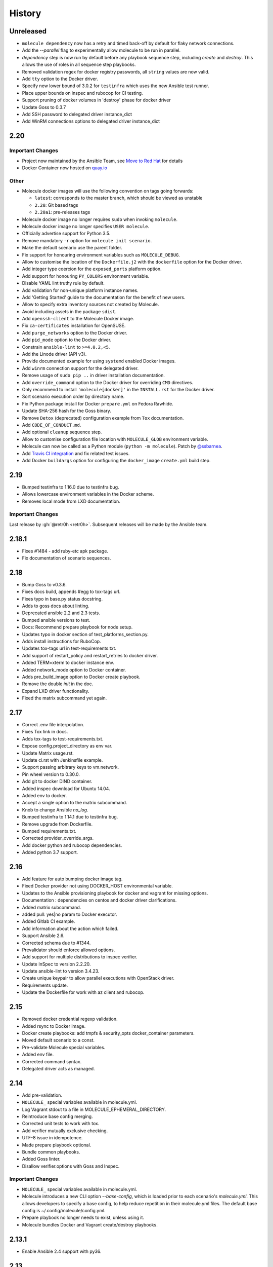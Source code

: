 *******
History
*******

Unreleased
==========

* ``molecule dependency`` now has a retry and timed back-off by default for flaky network connections.
* Add the `--parallel` flag to experimentally allow molecule to be run in parallel.
* `dependency` step is now run by default before any playbook sequence step, including
  `create` and `destroy`. This allows the use of roles in all sequence step playbooks.
* Removed validation regex for docker registry passwords, all ``string`` values are now valid.
* Add ``tty`` option to the Docker driver.
* Specify new lower bound of 3.0.2 for ``testinfra`` which uses the new Ansible test runner.
* Place upper bounds on inspec and rubocop for CI testing.
* Support pruning of docker volumes in 'destroy' phase for docker driver
* Update Goss to 0.3.7
* Add SSH password to delegated driver instance_dict
* Add WinRM connections options to delegated driver instance_dict

2.20
====

Important Changes
-----------------

* Project now maintained by the Ansible Team, see `Move to Red Hat`_ for details
* Docker Container now hosted on `quay.io`_

.. _`Move to Red Hat`: https://molecule.readthedocs.io/en/latest/contributing.html#move-to-red-hat
.. _`quay.io`: https://quay.io/repository/ansible/molecule

Other
-----

* Molecule docker images will use the following convention on tags going forwards:

  * ``latest``: corresponds to the master branch, which should be viewed as unstable
  * ``2.20``: Git based tags
  * ``2.20a1``: pre-releases tags

* Molecule docker image no longer requires ``sudo`` when invoking ``molecule``.
* Molecule docker image no longer specifies ``USER molecule``.
* Officially advertise support for Python 3.5.
* Remove mandatory ``-r`` option for ``molecule init scenario``.
* Make the default scenario use the parent folder.
* Fix support for honouring environment variables such as ``MOLECULE_DEBUG``.
* Allow to customise the location of the ``Dockerfile.j2`` with the ``dockerfile`` option for the Docker driver.
* Add integer type coercion for the ``exposed_ports`` platform option.
* Add support for honouring ``PY_COLORS`` environment variable.
* Disable YAML lint truthy rule by default.
* Add validation for non-unique platform instance names.
* Add 'Getting Started' guide to the documentation for the benefit of new users.
* Allow to specify extra inventory sources not created by Molecule.
* Avoid including assets in the package ``sdist``.
* Add ``openssh-client`` to the Molecule Docker image.
* Fix ``ca-certificates`` installation for OpenSUSE.
* Add ``purge_networks`` option to the Docker driver.
* Add ``pid_mode`` option to the Docker driver.
* Constrain ``ansible-lint`` to ``>=4.0.2,<5``.
* Add the Linode driver (API v3).
* Provide documented example for using ``systemd`` enabled Docker images.
* Add ``winrm`` connection support for the delegated driver.
* Remove usage of ``sudo pip ..`` in driver installation documentation.
* Add ``override_command`` option to the Docker driver for overriding ``CMD`` directives.
* Only recommend to install ``'molecule[docker]'`` in the ``INSTALL.rst`` for the Docker driver.
* Sort scenario execution order by directory name.
* Fix Python package install for Docker ``prepare.yml`` on Fedora Rawhide.
* Update SHA-256 hash for the Goss binary.
* Remove ``Detox`` (deprecated) configuration example from ``Tox`` documentation.
* Add ``CODE_OF_CONDUCT.md``.
* Add optional ``cleanup`` sequence step.
* Allow to customise configuration file location with ``MOLECULE_GLOB`` environment variable.
* Molecule can now be called as a Python module (``python -m molecule``). Patch by `@ssbarnea`_.
* Add `Travis CI integration`_ and fix related test issues.
* Add Docker ``buildargs`` option for configuring the ``docker_image`` ``create.yml`` build step.

.. _`@ssbarnea`: https://github.com/ssbarnea
.. _`Travis CI integration`: https://travis-ci.com/ansible/molecule

2.19
====

* Bumped testinfra to 1.16.0 due to testinfra bug.
* Allows lowercase environment variables in the Docker scheme.
* Removes local mode from LXD documentation.

Important Changes
-----------------

Last release by :gh:`@retr0h <retr0h>`.  Subsequent releases will be made by
the Ansible team.

2.18.1
======

* Fixes #1484 - add ruby-etc apk package.
* Fix documentation of scenario sequences.

2.18
====

* Bump Goss to v0.3.6.
* Fixes docs build, appends #egg to tox-tags url.
* Fixes typo in base.py status docstring.
* Adds to goss docs about linting.
* Deprecated ansible 2.2 and 2.3 tests.
* Bumped ansible versions to test.
* Docs: Recommend prepare playbook for node setup.
* Updates typo in docker section of test_platforms_section.py.
* Adds install instructions for RuboCop.
* Updates tox-tags url in test-requirements.txt.
* Add support of restart_policy and restart_retries to docker driver.
* Added TERM=xterm to docker instance env.
* Added network_mode option to Docker container.
* Adds pre_build_image option to Docker create playbook.
* Remove the double `init` in the doc.
* Expand LXD driver functionality.
* Fixed the matrix subcommand yet again.

2.17
====

* Correct .env file interpolation.
* Fixes Tox link in docs.
* Adds tox-tags to test-requirements.txt.
* Expose config.project_directory as env var.
* Update Matrix usage.rst.
* Update ci.rst with Jenkinsfile example.
* Support passing arbitrary keys to vm.network.
* Pin wheel version to 0.30.0.
* Add git to docker DIND container.
* Added inspec download for Ubuntu 14.04.
* Added env to docker.
* Accept a single option to the matrix subcommand.
* Knob to change Ansible `no_log`.
* Bumped testinfra to 1.14.1 due to testinfra bug.
* Remove upgrade from Dockerfile.
* Bumped requirements.txt.
* Corrected provider_override_args.
* Add docker python and rubocop dependencies.
* Added python 3.7 support.

2.16
====

* Add feature for auto bumping docker image tag.
* Fixed Docker provider not using DOCKER_HOST environmental variable.
* Updates to the Ansible provisioning playbook for docker and vagrant for
  missing options.
* Documentation : dependencies on centos and docker driver clarifications.
* Added matrix subcommand.
* added pull: yes|no param to Docker executor.
* Added Gitlab CI example.
* Add information about the action which failed.
* Support Ansible 2.6.
* Corrected schema due to #1344.
* Prevalidator should enforce allowed options.
* Add support for multiple distributions to inspec verifier.
* Update InSpec to version 2.2.20.
* Update ansible-lint to version 3.4.23.
* Create unique keypair to allow parallel executions with OpenStack driver.
* Requirements update.
* Update the Dockerfile for work with az client and rubocop.

2.15
====

* Removed docker credential regexp validation.
* Added rsync to Docker image.
* Docker create playbooks: add tmpfs & security_opts docker_container
  parameters.
* Moved default scenario to a const.
* Pre-validate Molecule special variables.
* Added env file.
* Corrected command syntax.
* Delegated driver acts as managed.

2.14
====

* Add pre-validation.
* ``MOLECULE_`` special variables available in molecule.yml.
* Log Vagrant stdout to a file in MOLECULE_EPHEMERAL_DIRECTORY.
* Reintroduce base config merging.
* Corrected unit tests to work with tox.
* Add verifier mutually exclusive checking.
* UTF-8 issue in idempotence.
* Made prepare playbook optional.
* Bundle common playbooks.
* Added Goss linter.
* Disallow verifier.options with Goss and Inspec.

Important Changes
-----------------

* ``MOLECULE_`` special variables available in molecule.yml.
* Molecule introduces a new CLI option `--base-config`, which is
  loaded prior to each scenario's `molecule.yml`.  This allows
  developers to specify a base config, to help reduce repetition
  in their molecule.yml files.  The default base config is
  ~/.config/molecule/config.yml.
* Prepare playbook no longer needs to exist, unless using it.
* Molecule bundles Docker and Vagrant create/destroy playbooks.

2.13.1
======

* Enable Ansible 2.4 support with py36.

2.13
====

* Allow the destroying of remote libvirt instances.
* Bumped testinfra version for Ansible 2.5.1 compatibility.
* Added RuboCop as Inspec's linter.
* Minor fixes to Goss verifier playbook.
* Update documentation for verify and idempotency checks.
* Added Inspec verifier.
* Support Void Linux when using Docker driver.
* Converge with built in Molecule skip tags.
* Render inventory links relative to scenario dir.
* Disallow null provider.env values.
* Log vagrant errors.
* Enable py36 support for Ansible 2.5.
* Retry downloading goss 3 times.
* Delegated driver should report unknown on `molecule list`.
* Correct Docker container terminal sizing.
* Bumped Ansible 2.4 minor version in tox.
* Add docker_host attribute to templates to allow talking to a remote
  docker daemon.
* Across-the-board requirements update.
* Add parameter for Vagrant provider override.
* Add 'halt' option to Vagrant module.

Important Changes
-----------------

* Python 3.6 support.
* Added Inspec verifier.
* Added RuboCop linter for Inspec.

Breaking Changes
----------------

* Render inventory links relative to scenario dir instead of ephemeral dir.
  Unfortunately, this was a side effect of #1218.

2.12.1
======

* Disable pytest caching plugin.

Important Changes
-----------------

* No longer need to `.gitignore` the `.pytest_cache/` directory.

2.12
====

* Ensure prune properly removes empty dirs.
* Allow verify playbook to be shared.
* Added cookiecutter tests.
* Moved temporary files to $TMPDIR.
* Added and tested Ansible 2.5 support.
* Remove include tasks from driver playbooks.
* Set `delete_fip = yes` for os_server resources.
* Relaxed schema validation for which allows unknown keys in `molecule.yml`.
* Corrected AnsibleLint `-x` example.
* Added dind support and docs.
* Exclude .venv directory from yamllint.
* Move Molecule playbook vars into host inventory.
* Switch functional tests to pytest.raises.

Important Changes
-----------------

* Molecule writes temporary files to `$TMPDIR` hashed as
  `molecule/$role_name/$scenario_name/`.  Temporary files are no longer
  written to `$scenario_directory/.molecule/`.
* No longer need to `.gitignore` the `.molecule/` directory.

Breaking Changes
----------------

* Users of the Goss verifier will need to change their `verifier.yml` playbook
  to `verify.yml`.

2.11
====

* Correct verbose flag options with `--debug`.
* Bumped Ansible 2.4 and 2.3 minor versions.
* Reimplemented schema validation with Cerberus.
* Bumped version of jinja2.
* Move merge_dicts into util.
* Forward port Molecule v1 shell dependency manager.
* Vagrantfile cleanup.
* Ability to log into a Docker registry.

Important Changes
-----------------

* Reimplemented schema validation with Cerberus.  The Molecule file is
  thoroughly validated.  This may result in validation errors if the
  developer's `molecule.yml` is doing something unusual.

* Cleaned up the Vagrantfile, and allow the developer to change options
  on the base Vagrant config object.

Breaking Changes
----------------

* Changed Vagrant's `molecule.yml` `raw_config_args` to
  `provider_raw_config_args` for differentiating
  `instance_raw_config_args`.

2.10.1
======

* Correct Vagrant to automatically insert a keypair.
* Corrected synced_folders usage.

2.10
====

* Properly skipping Vagrant speedup keys in provider.
* Allow Vagrant to automatically insert a keypair.
* Correct molecule_vagrant.py bug where `provider_options`
  would cause Vagrant to fail if keys from #1147 were provided.
* Fix line length in cookie cutter README.

Important Changes
-----------------

* PR #1147 reduced Vagrant create time, which disabled Vagrant from
  automatically inserting a keypair.  Molecule's default is now changed
  back to Vagrant's default of True, which may reduce the speed of Vagrant
  create as fixed by #1147.

2.9
===

* Bumped yamllint version.
* Namespaced Docker registry.
* Reduce create time with Vagrant driver.
* Replace >>> with $ in documentation.
* Moved prune to run after destroy.
* Fix confusion between exposed and published ports in docker create
  playbook.
* Add basic support for libvirt in Vagrant driver.
* Ignore psutil on cygwin platform.
* Corrected ability to set multiple x options in provisioner's lint.
* Disallow privilege_escalation via schema.
* Validate schema for invalid ansible config options.
* Adding provision option for Vagrant driver.

Important Changes
-----------------

* These changes do not impact existing projects.  However, if one was using the
  old syntax, and upgraded create.yml, changes would be required.  The Docker
  driver's registry has been moved to a key named `url` under `registry`.

.. code-block:: yaml

    driver:
      name: docker
    platforms:
      - name: instance
        image: image_name:tag
        registry:
          url: registry.example.com

* Fix confusion between exposed and published ports in docker create playbook.

.. code-block:: yaml

    driver:
      name: docker
    platforms:
      - name: instance
        image: image_name:tag
        exposed_ports:
          - "53/udp"
          - "53/tcp"
        published_ports:
          - "0.0.0.0:8053:53/udp"
          - "0.0.0.0:8053:53/tcp"

2.8.2
=====

* Corrected ansible args.

2.8.1
=====

* Reverted, release does not exist.

2.8
===

* Improved quickstart video.
* Ability to specify a custom registry to Docker driver.
* Add a link to talk demo.
* Corrected incorreclty fixed bug when tags provided to provisioner.
* Corrected dependency scenario functional tests.
* Corrected incorrectly fixed bug when providing provisioner lint options.
* Regexp support in additional_files_or_dirs.
* Add custom nameserver to Docker container.
* Add network create and destroy support to Docker driver.

Breaking Changes
----------------

* The verifier's `additional_files_or_dirs` option is relative to the
  test directory, as opposed to the scenario directory.
* The verifier's `additional_files_or_dirs` option now supports regexp.
  Molecule will add additional files or directories, only when the glob
  succeeds.  Directories must be appended with the regexp to match, further
  details in the verifier's documentation.

2.7
===

* Ability to set a ulimit for the Docker driver.
* Switching log_driver from none to json-file to for compatibility with
  Ansible 2.2.
* Default to always destroy strategy.
* Support linked_clone for Vagrant 2.X.
* Bump tree-format to 0.1.2.
* Correct starting container on Docker edge by changing log_driver to none.
* Make psutil installation platform-dependent.

2.6
===

* Path searching to check ephemeral dir first.
* Update Goss verifier.yml.
* Bump ansible-lint version.
* Added example for setting Vagrant proxy settings for Linux.
* Never destroy instances if --destroy-never requested.
* Variable Molecule Ephemeral Directory.
* Added systemd example.

2.5
===

* Ignore provisioner.options when in the create/destroy provisioner.
* Switched Docker driver to a portable default command.
* Parallel instance management.
* Added Azure driver.
* Corrected testinfra SystemInfo tests.
* Execute `dependency` on check and converge sequence.
* Updated Docs usage of dependency role-file instead of requirements_file.
* Cleaned up YAML syntax.
* Execute linting first in test sequence.
* Support expose_ports option in docker driver.

2.4
===

* Corrected missing code block inside documentation.
* Bump ansible-lint version.
* Added yamlint to init scenario.
* Correct env path qualification.
* Add sudo package to Fedora section of Dockerfile template.
* Correct ANSIBLE_ROLES_PATH path component.
* Allow re-run of prepare playbook.

2.3
===

* Report friendly error message when interpolation fails.
* Added a new line after printing matrix.
* Added molecule header to generated Dockerfiles.
* Check supported python and ansible versions when executing Molecule.
* Sanitize user provided config options.
* Sanitize user provided env options.
* Added shell friendly env output

2.2.1
=====

* Ensure setup is run for prepare to correct ssh connection failures.

2.2
===

* Ability to execute a prepare playbook post create.
* Log deprecation warning when missing prepare.yml.
* Support Ansible 2.4.
* Revert "Add support import data from original ansible.cfg".
* Changed testinfra command to py.test.

2.1
===

* Add a destroy strategy to the `test` action.
* Delegated driver may or may not manage instances.

2.0.4
=====

* Fix Dockerfile for Fedora.

2.0.3
=====

* Generate host/group vars when host vars missing.

2.0.2
=====

* Pass the provisioner's env to the verifier.

2.0.1
=====

* Corrected init scenario validation.

2.0
===

* Major overhaul of Molecule.

Important Changes
-----------------

* Ansible playbooks to manage instances.
* Vagrant is managed through a custom Ansible module bundled with Molecule.
* Addition of `Scenarios`_.
* Addition of a `Delegated Driver`_ to test instances managed outside of
  Molecule.
* Promoted `Goss Verifier`_ to a supported verifier.
* Added `GCE Driver`_, `EC2 Driver`_, `LXC Driver`_, `LXD Driver`_ , and
  `OpenStack Driver`_ native Molecule drivers.

Breaking Changes
----------------

* Not compatible with Molecule v1 style config.
* Demoted serverspec support entirely.
* Does not support all of the Molecule v1 functionality or flexibility, in
  favor of simplicity and consistency throughout.
* Ansible 2.2 and 2.3 support only.
* See Molecule v1 to v2 `Porting Guide`_.
* Molecule no longer defaults to passing the `--become` flag to the
  `ansible-playbook` command.
* Roles are linted with :gh:`Yamllint <adrienverge/yamllint>` vs v1's custom linter.

.. _`GCE Driver`: https://molecule.readthedocs.io/en/latest/configuration.html#gce
.. _`EC2 Driver`: https://molecule.readthedocs.io/en/latest/configuration.html#ec2
.. _`Goss Verifier`: https://molecule.readthedocs.io/en/latest/configuration.html#goss
.. _`LXC Driver`: https://molecule.readthedocs.io/en/latest/configuration.html#lxc
.. _`LXD Driver`: https://molecule.readthedocs.io/en/latest/configuration.html#lxd
.. _`OpenStack Driver`: https://molecule.readthedocs.io/en/latest/configuration.html#openstack
.. _`Porting Guide`: https://molecule.readthedocs.io/en/latest/porting.html
.. _`Scenarios`: https://molecule.readthedocs.io/en/latest/configuration.html#scenario
.. _`Delegated Driver`: https://molecule.readthedocs.io/en/latest/configuration.html#delegated

1.25.1
======

* Update ansible-lint for Ansible 2.4 compatibility.

1.25
====

* Display output when `idempotence` fails.
* Changed basebox to ubuntu/trusty64 for molecule init.
* Allow disable_cache parameter for Docker containers enhancement.
* Update goss verifier.
* Add a 'private' parameter in OpenStack driver.

1.24
====

* Support Ansible 2.3.

1.23.3
======

* Clean up {group,host}_vars on destroy.

1.23.2
======

* Globally disable cowsay, since it impacts the idempotence check.

1.23.1
======

* Added ungrouped hosts under all.

1.23
====

* Prescriptive ansible.cfg defaults.
* Ansible v2 has deprecated ansible_ssh_{host,port,user}.
* Docker driver: use POSIX shell and support more linux package systems.
* Add quotes around ansible_ssh_private_key_file format.
* Ansible 1.9 No longer supported.

1.22
====

* Handling of networks with Docker driver.

1.21.1
======

* Corrected None RepoTags bug with docker driver.

1.21
====

* No longer skip setting hostname with Vagrant's libvirt provider.
* Openstack: Allow using ssh keys from ssh-agent.
* Obtain driver from state file if set.
* Updated to Goss 0.3.0.
* Remove terminal warnings while running apt.
* Support for new docker sdk.
* Updated doc for docker driver links.

Breaking Changes
----------------

* The `docker-py` pip package has been deprecated in favor of `docker`.

1.20.3
======

* Version bump, network interuption while uploading package to pypi.

1.20.2
======

* Correct testinfra tests discovered twice.

1.20.1
======

* Correct too many authentication failures error.

1.20
====

* Expose network configuration to docker driver.
* Openstack: Performance improvements for multiinstance setups.
* Do not require a project_config when a local_config is present.
* Corrected molecule.yml's group_vars/host_vars.

Breaking Changes
----------------

* The `host_vars` and `group_vars` section of molecule.yml no longer accepts a
  list, rather a dict similar to Ansible's `vars usage`_.

.. _`vars usage`: https://docs.ansible.com/ansible/latest/user_guide/playbooks_variables.html#defining-variables-in-a-playbook

1.19.3
======

* Openstack: Use configured ssh key.

1.19.2
======

* Properly handle testinfra verbose flag setting.

1.19.1
======

* Add raw_config_args option to providers.

1.19
====

* Convert vagrantfile from relying on jinja.

1.18.1
======

* Make Openstack ssh timeout configurable.

1.18
====

* Fix availability timeout in Openstack driver.
* Do not alter users known_hosts file in Openstack driver.
* Allow using environment variables in molecule.ym.
* Make ansible.cfg settings configurable through molecule.yml.
* Add multiple network support in Openstack driver.
* Add links functionality to Docker driver.
* Switched options from 'sudo' to 'become'.

1.17.3
======

* Create test skeleton with `molecule init` when initializing a role in current
  directory.

1.17.2
======

* Fix unittests to allow ls to be in both /usr/bin and /bin.
* Force raw_env_vars to string for `ansible-playbook`.

1.17.1
======

* Correct functional tests.
* Correct locale issues with print class of methods.
* Correct ansible-lint exit error when role dependency is in newer dictionary
  format.
* Pass env to `ansible-lint`.

1.17
====

* Cleanup sphinx doc generation.
* Bumped testinfra requirement which drops the now useless installation of
  which in centos and fedora images.
* Made OpenStack's ip pool configurable.
* Corrected Docker's overlayfs for RPM based distros.
* Fixed OpenStack's security_groups default for newer shade versions.
* Added missing bash completion targets.

1.16.1
======

* Removed check mode from running in test cycle.

Breaking Changes
----------------

* Molecule no longer runs in "Dry Mode" as part of `molecule test`.  If one
  wishes to incorporate check as part of `test`, molecule.yml can be updated
  to include this as part of the test sequence.

1.16
====

* Slightly improved unit test coverage.
* Various doc improvements.
* Added Gilt usage to docs.
* Reimplemented info, error, debug message handling.
* Nice error message when rake and/or rubocop missing.
* Fix task determination on idempotence failure.
* Added a github issue template.
* Logging of dependency command execution.

1.15
====

* Added a shell dependency manager.
* Created a CI section to documentation with Tox details.
* Rename dependencies key to dependency.

Breaking Changes
----------------

* The galaxy override options have been moved to the `dependency` section of
  molecule's config.  No longer support a top level `dependencies` config key.
  This functionality was added in 1.14, and this follow-up corrects the usage,
  before 1.14 was utilized.

1.14.1
======

* Fix openstack driver login and ssh key generation.

1.14
====

* Made improvements to unit/functional tests.
* Fixed Goss verifier under Ansible 2.2.
* Removed testinfra config backward compatibility.
* Broke out role dependency into a subcommand.

Breaking Changes
----------------

* The testinfra override options have been moved to the `verifier` section of
  molecule's config.  No longer support a top level `testinfra` config key.
* The galaxy override options have been moved to the `dependencies` section of
  molecule's config.  No longer support a `galaxy` key inside the top level
  `ansible` section.

1.13
====

* Implement environment handling in docker driver.
* Added vmware_workstation provider to vagrant.
* Improved overall logging, including logging of `sh` commands when debug flag
  set.
* Avoid images with <none> tag.
* Support and test ansible 2.2 and 2.1.2.
* Allow nested testinfra test directory structure.
* Ability to pass arbitrary ansible cli flags to `converge`.
* Added IRC info to docs.
* Return exit code from goss verifier.
* General cleanup of modules and documentation.
* Bumped requirements versions.

1.12.6
======

* Disable diff when executing idempotent check.
* Make sure ansible-lint respects the molecule ignore_paths.
* Convert readthedocs links for their .org->.io migration for hosted projects.

1.12.5
======

* Increased test coverage.
* Allow group/host vars in molecule.yml to work with ansible 1.9.
* Pass HOME to ansible-lint environment.
* Expose driver to login.
* Improved login error message messaging.

1.12.4
======

* Added a private disabled top level key.  Do not use or rely on this key.
  Added for our molecule adoption.
* Added a coverage minimum.
* More unit and functional coverage.

1.12.3
======

* Write templates even when a custom ansible.cfg is specified.

1.12.2
======

* Removed default multiple-instances from init.

1.12.1
======

* Preserve ansible.cfg when supplying a custom one.

1.12
====

* Additional command tests.
* Changed connection to ansible_connection.
* Implemented click vs docopt.  This slightly changes the CLI's semantics.
* Removed the driver python packages from installing with molecule.
* Set ssh key if specified in OpenStack driver.
* Using py.test as functional test runner.
* Added a Gemfile to ``molecule init`` serverspec verifier.
* Added SUSE docker driver support.
* Display the list of non-idempotent tasks with ``molecule idempotence``.

Breaking Changes
----------------

* The ``--debug`` flag is no longer passed to the subcommand.  The command and
  subcommand args were getting munged together, and passed to the core.  They
  are now handled separately.
* Removed the ``--debug`` subcommand flag from all usage -- it was never used.
* The ``init`` subcommand requires an optional ``--role`` flag vs a role
  argument when naming the role to initialize.
* The ``init`` subcommand requires a ``--driver`` flag when creating a driver
  other than vagrant.
* The ``init`` subcommand requires a ``--verifier`` flag when creating a
  verifier other than testinfra.
* The ``login`` subcommand requires a ``--host`` flag when more than one
  instance exists.
* One must install the appropriate python package based on the driver used.

1.11.5
======

* Set ssh key if specified with the OpenStack driver.
* Pass ANSIBLE_CONFIG when executing ansible-lint.

1.11.4
======

* Hide ansible-lint stacktrace on ``molecule verify``.
* Corrected linked clone platform options checking.

1.11.3
======

* Handle when a container is stopped outside of molecule, when running
  ``molecule status``.

1.11.2
======

* Preserve sudo passed in verifier options.

1.11.1
======

* Corrected bug when passing the ``--platform`` flag.

1.11
====

* General cleanup of core module.
* Various documentation updates.
* Pull molecule status from state file when using Vagrant driver.
* Added alpha Goss verifier support.
* Updated runtime requirements to current versions.
* Implemented ``molecule check`` subcommand.
* Configure verifier to be test kitchen like.
* Ability to declare multiple drivers in config.
* Implement ansible groups inheritance.

Breaking Changes
----------------

Previously molecule would execute a test framework based on the existence of a
directory structure.  This is no longer the case.  Molecule will execute the
configured suite, where `testinfra` is the default.  See docs.

1.10.3
======

* Reimplemented idempotence handling. Removed the idempotence ansible callback
  plugin, in favor of a native implementation.

Note
----

There is no change in workflow.  Molecule still reports if a converge was
idempotent or not.  However, it no longer reports which task(s) are not
idempotent.

1.10.2
======

* Removed pytest-xdist from runtime deps.  This allows testinfra's dependency
  on pytest to properly install.

1.10.1
======

* Pinned to explicit version of testinfra, due to pytest incompatabilities.

1.10
====

* Added ability to specify custom dockerfile.
* Added ability to generate and destroy temporary openstack keypair and ssh key
  file if they are not specified in the molecule.yml.
* Implemented Cookiecutter for ``molecule init``.
* Documentation improvements.

Breaking Changes
----------------

Roles may fail to converge due to the introduction of additional verifiers.

* Added flake8 linter to testinfra verifier.
* Implemented ansible lint.

1.9.1
=====

* Correct a converge --debug bug.
* Correct ansible galaxy role path.

1.9
===

* Restructured and reogranized internal code, tests, and docs.
* Added functional scenario tests.
* Improved unit tests/coverage.
* Added auto docker api version recognition to prevent api mismatch errors.
* Added fallback status for vagrant driver.
* Control over ansible galaxy options.
* Display molecule status when not created.
* Added dependency installation state, and installation step for syntax check.
* Pinned runtime requirements.
* Update login to use state data.
* Ability to target ansible groups with testinfra.
* Ability to target docker hosts with serverspec.
* Added ../../ to rolepath to fix ansible 2.1.1 default role search.
* Added docker volume mounting.
* Add support for Docker port bindings.
* Implemented a new core config class.

Breaking Changes
----------------

* Existing Testinfra tests which use the Docker driver need updating as
  described in :pr:`398`.

1.8.4
=====

* Fixed role_path with ansible 2.1.1.

1.8.3
=====

* Fixed passing flags to molecule test.

1.8.2
=====

* Fixed a bad reference to the molecule_dir config variable.

1.8.1
=====

* Fixed a bug where molecule would fail if .molecule/ didn't already exist.

1.8
===

* Added native support for OpenStack provider.
* Fixed a bug where testinfra_dir config option wasn't being handled.
* Fixed a bug with ``molecule login`` where its host matching didn't work with
  overlapping names.

1.7
===

* It's now possible to define host_vars and group_vars in ansible section of
  molecule.yml.
* The --platform CLI option now supports ``all``.
* Corrected issue with specifying serverspec args in molecule.yml.

1.6.3
=====

* Updated config parsing so that testinfra.sudo and testinfra.debug can be set
  in molecule.yml.
* Demo role now pulls in correct serverspec config.

1.6.2
=====

* Added inventory-file flag to ``molecule check`` to address Ansible 1.9.x
  specific issue.

1.6.1
=====

* Fixed a bug preventing ``molecule test`` from working.
* Added a demo role for functional testing.

1.6
===

* Added --offline option to ``molecule init``.
* ``molecule status`` now shows hosts by default.
* ``molecule test`` will now fail immediately when encountering an error.
* Switched to Python's logging module for displaying STDOUT, STDERR.
* Added support for libvirt provider.
* Added ``molecule check`` to check playbook syntax.
* Testinfra parameters can now be set as vars in molecule.yml.
* Running testinfra tests in parallel is no longer the default behaviour.

1.5.1
=====

* Fixed issue with testinfra and serverspec attempting to share args.
* Added --sudo option for testinfra.
* Added tab completion support.
* Misc. Docker updates and fixes.

1.5
===

* Added support for Docker provisioner.
* Added support for group_vars.

1.4.2
=====

* Made "append_platform_to_hostname" False by default.
* Testinfra tests now run in parallel.
* ``init`` now generates testinfra tests by default.
* Testinfra env vars (including ssh) are now consistent with what is passed to
  ansible-playbook.

1.4.1
=====

* Fixed a bug where testinfra_dir wasn't being used.
* Changed append_platform_to_hostname to default to False.

1.4
===

* Updated ``init`` to install role dependencies from Ansible Galaxy.
* Now using DocOpt subcommands to dispatch commands internally.
* Updated ``login`` command to take no hostname (for single instances) and
  partial hostnames.
* Improved visibility when running (and not running) tests.
* Can now pass multiple instances of --tags for specifying more than one tag.
* Can now pass --destroy flag to ``test`` with various options suitable for use
  in CI.
* Numerous small bug fixes.

1.3
===

* Added very basic support for the vagrant-triggers plugin.

1.2.4
=====

* Fixed a bug introduced in 1.2.3 preventing ``init`` from working.

1.2.3
=====

* Fixed a bug where ``destroy`` would fail on VMs that hadn't been created.
  Caused errors running ``test``.
* Moved rubocop, rake, and testinfra into validators. Added tests.
* Moved ansible-playbook logic out of core, commands and into a dedicated
  class. Added tests.
* Provisioner logic moved to its own class outside of core.

1.2.2
=====

* Added a CLI option for the ``list`` command to make the output machine
  readable.
* Refactored commands.py to be more conducive to dispatch from DocOpt (:issue:`76`).
* Fixed :issue:`82` where callback plugin path wasn't being properly merged with
  user-defined values.
* Fixed :issue:`84` where ``molecule init`` would produce a molecule.yml that
  contained trailing whitespace.
* Fixed :issue:`85` preventing user-defined serverspec directory from being used.

1.2.1
=====

* Updated idempotence plugin path to be appended to existing plugin path rather
  than overwriting it.
* Fixed case where idempotence plugin would crash when unable to read response
  dictionary.

1.2
===

* Added support for Vagrant 1.8's linked_clone option.
* Updated idempotence test to use an Ansible callback plugin that will print
  failed tasks.
* Path to templates can now be relative to a user's home directory.
* box_url in Vagrantfile is no longer set if box_version is defined.
* Uses the latest version of python-vagrant.

1.1.3
=====

* Fixed a bug where inventory wasn't getting created on a new converge.
* Linting now targets a specific list of file extensions.
* Hostname created during ``init`` is now sanitized.
* Creattion of python cache directory is now disabled by default.

1.1.2
=====

* Fixed a bug where calling ``create`` separately from ``converge`` wasn't
  generating an inventory file.

1.1.1
=====

* Cleaned up state file management logic to be more concise, functional for
  other purposes.
* Removed --fast flag from converge in favor of using state file for fast
  converging.
* Instance hostname is now printed during serverspec runs.
* Fixed a bug where loading template files from absolute paths didn't work.

1.1
===

* Added support for static inventory where molecule can manage existing sites,
  not just vagrant instances.
* Added support for skipping instance/inventory creation during
  ``molecule converge`` by passing it --fast. MUCH faster.

1.0.6
=====

* Fixed a bug preventing vagrant raw_config_args from being written to
  vagrantfile template.
* Cleaned up error messaging when attempting to `molecule login` to a
  non-existent host.
* Added release engineering documentation.
* Moved commands into a separate module.
* Switched to using yaml.safe_load().
* Added more debugging output.

1.0.5
=====

* Added support for Vagrant box versioning. This allows teams to ensure all
  members are using the correct version in their development environments.

1.0.4
=====

* Fixed a bug where specifying an inventory script was causing molecule to
  create it.
* config_file and inventory_file specified in ansible block are now treated as
  overrides for molecule defaults.

1.0.3
=====

* Updated format of config.yml and molecule.yml so they use the same data
  structure for easier merging. In general it's more clear and easy to
  understand.
* Defaults are now loaded from a defaults file (YAML) rather than a giant hash.
  Maintaining data in two formats was getting tiresome.
* Decoupled main() from init() in Molecule core to make future tests easier.
* Removed mock from existing tests that no longer require it now that main() is
  decoupled.
* Moved all config handling to an external class. Greatly simplified all logic.
* Added tests for new config class.
* Cleaned up all messages using format() to have consistent syntax.
* Fixed status command to not fire unless a vagrantfile is present since it was
  triggering vagrant errors.
* Renamed _init_new_role() to init() to be consistent with other commands.
* Fixed incorrect messaging in _print_valid_providers().
* Fixed edge case in vagrantfile template to make sure we always have default
  cpus/memory set for virtualbox instances.
* Leveraged new config flexibility to clean up old hack for ``molecule init``.
* Fixed utility test for deep_merge that was failing.
* Made print_line two different functions for stdout and stderr.
* Updated print functions to be Python 3 ready.
* Moved template creation into a generic function.
* Test all the (moved) things.
* Updated image assets.
* Removed aio/mcp naming from docs and templates.

1.0.2
=====

* Switched to deep merging of config dicts rather than using update().

1.0.1
=====

* Fixed trailing validator, and broke out into a module.

1.0
===

* Initial release.
